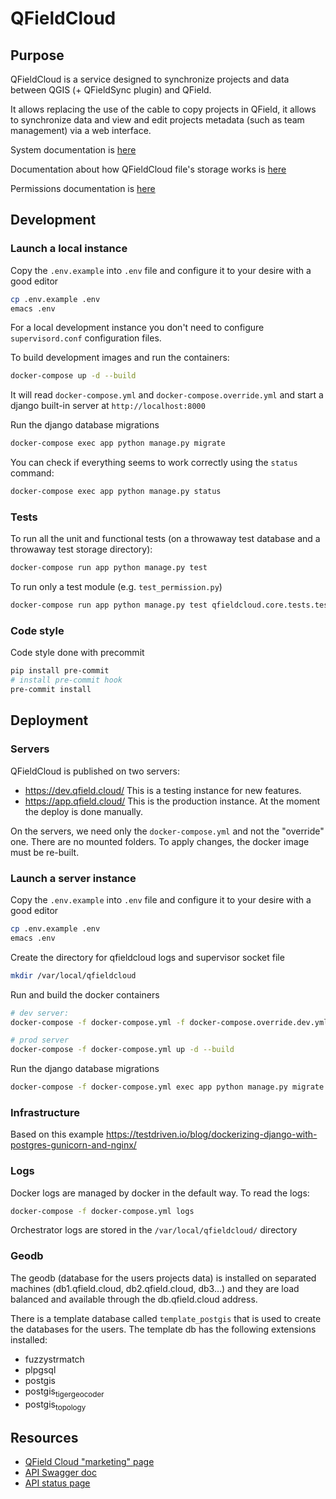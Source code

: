 * QFieldCloud
[[./docs/assets/images/logo.png]]

** Purpose
   QFieldCloud is a service designed to synchronize projects and data
   between QGIS (+ QFieldSync plugin) and QField.

   It allows replacing the use of the cable to copy projects in QField, it allows to synchronize data
   and view and edit projects metadata (such as team management) via a web interface.

   System documentation is [[https://github.com/opengisch/qfieldcloud/blob/master/docs/system_documentation.org][here]]

   Documentation about how QFieldCloud file's storage works is [[https://github.com/opengisch/qfieldcloud/blob/master/docs/storage.org][here]]

   Permissions documentation is [[https://github.com/opengisch/qfieldcloud/blob/master/docs/permissions.org][here]]
** Development
*** Launch a local instance
    Copy the =.env.example= into =.env= file and configure it to your
    desire with a good editor
    #+begin_src sh
      cp .env.example .env
      emacs .env
    #+end_src
    For a local development instance you don't need to configure
    =supervisord.conf= configuration files.

    To build development images and run the containers:
    #+begin_src sh
      docker-compose up -d --build
    #+end_src

    It will read =docker-compose.yml= and =docker-compose.override.yml=
    and start a django built-in server at =http://localhost:8000=

    Run the django database migrations
    #+begin_src sh
      docker-compose exec app python manage.py migrate
    #+end_src

    You can check if everything seems to work correctly using the
    =status= command:
    #+begin_src sh
      docker-compose exec app python manage.py status
    #+end_src
*** Tests
    To run all the unit and functional tests (on a throwaway test
    database and a throwaway test storage directory):
    #+begin_src sh
      docker-compose run app python manage.py test
    #+end_src

    To run only a test module (e.g. =test_permission.py=)
    #+begin_src sh
      docker-compose run app python manage.py test qfieldcloud.core.tests.test_permission
    #+end_src
*** Code style
    Code style done with precommit
    #+begin_src sh
      pip install pre-commit
      # install pre-commit hook
      pre-commit install
    #+end_src

** Deployment
*** Servers
    QFieldCloud is published on two servers:
    - https://dev.qfield.cloud/ This is a testing instance for new
      features.
    - https://app.qfield.cloud/ This is the production instance. At
      the moment the deploy is done manually.

    On the servers, we need only the =docker-compose.yml= and not the
    "override" one. There are no mounted folders. To apply changes,
    the docker image must be re-built.
*** Launch a server instance
    Copy the =.env.example= into =.env= file and configure it to your
    desire with a good editor
    #+begin_src sh
      cp .env.example .env
      emacs .env
    #+end_src

    Create the directory for qfieldcloud logs and supervisor socket file
    #+begin_src sh
      mkdir /var/local/qfieldcloud
    #+end_src

    Run and build the docker containers
    #+begin_src sh
      # dev server:
      docker-compose -f docker-compose.yml -f docker-compose.override.dev.yml up -d --build

      # prod server
      docker-compose -f docker-compose.yml up -d --build
    #+end_src

    Run the django database migrations
    #+begin_src sh
      docker-compose -f docker-compose.yml exec app python manage.py migrate
    #+end_src

*** Infrastructure
    Based on this example
    https://testdriven.io/blog/dockerizing-django-with-postgres-gunicorn-and-nginx/
*** Logs
    Docker logs are managed by docker in the default way. To read the logs:
    #+begin_src sh
      docker-compose -f docker-compose.yml logs
    #+end_src

    Orchestrator logs are stored in the ~/var/local/qfieldcloud/~ directory
*** Geodb
    The geodb (database for the users projects data) is installed on
    separated machines (db1.qfield.cloud, db2.qfield.cloud, db3...)
    and they are load balanced and available through the
    db.qfield.cloud address.

    There is a template database called
    =template_postgis= that is used to create the databases for the
    users. The template db has the following extensions installed:
    - fuzzystrmatch
    - plpgsql
    - postgis
    - postgis_tiger_geocoder
    - postgis_topology
** Resources
   - [[https://qfield.cloud][QField Cloud "marketing" page]]
   - [[https://app.qfield.cloud/swagger/][API Swagger doc]]
   - [[http://status.qfield.cloud/][API status page]]
